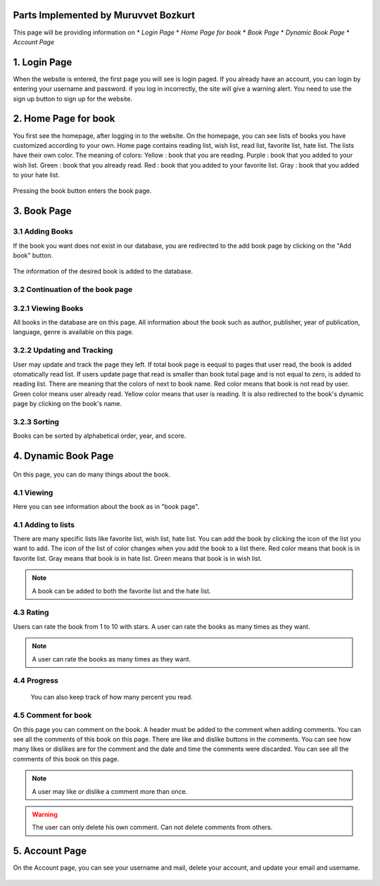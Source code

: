 Parts Implemented by Muruvvet Bozkurt
=====================================

This page will be providing information on
* *Login Page*
* *Home Page for book*
* *Book Page*
* *Dynamic Book Page*
* *Account Page*



1. Login Page
=====================

When the website is entered, the first page you will see is login paged. If you already have an account, you can login by entering your username and password. if you log in incorrectly, the site will give a warning alert. You need to use the sign up button to sign up for the website.

.. figure:: mur/login.PNG
	:scale: 50 %
	:alt: Home Pagerenk
	:align: center

2. Home Page for book
=====================
You first see the homepage, after logging in to the website. On the homepage, you can see lists of books you have customized according to your own. Home page contains reading list, wish list, read list, favorite list, hate list. The lists have their own color.
The meaning of colors:
Yellow : book that you are reading. \                                                                                      
Purple : book that you added to your wish list.  \                                                                                       
Green : book that you already read.     \              
Red : book that you added to your favorite list. \
Gray : book that you added to your hate list. \


.. figure:: mur/homepage.PNG
	:scale: 50 %
	:alt: Home Pagerenk
	:align: center

Pressing the book button enters the book page.

.. figure:: mur/homepage1.PNG
	:scale: 50 %
	:alt: Home Page
	:align: center

3. Book Page
=====================

3.1 Adding Books
~~~~~~~~~~~~~~~~~
If the book you want does not exist in our database, you are redirected to the add book page by clicking on the "Add book" button.

.. figure:: mur/bookpage1.PNG
	:scale: 50 %
	:alt: Add book button
	:align: center

The information of the desired book is added to the database.

.. figure:: mur/addbook1.PNG
	:scale: 50 %
	:alt: Add book page
	:align: center
.. figure:: mur/addbook2.PNG
	:scale: 50 %
	:alt: Add book page2
	:align: center

3.2 Continuation of the book page 
~~~~~~~~~~~~~~~~~~~~~~~~~~~~~~~~~~
.. figure:: mur/bookpage2.PNG
	:scale: 50 %
	:alt: Add book page2
	:align: center
	

3.2.1 Viewing Books
~~~~~~~~~~~~~~~~~~~~
All books in the database are on this page. All information about the book such as author, publisher, year of publication, language, genre is available on this page. 

3.2.2 Updating and Tracking 
~~~~~~~~~~~~~~~~~~~~~~~~~~~~
User may update and track the page they left. If total book page is eequal to pages that user read,  the book is added otomatically read list. If users update page that read is smaller than book total page and is not equal to zero, is added to reading list. There are meaning that the colors of next to book name. Red color means that book is not read by user. Green color means user already read. Yellow color means that user is reading. It is also redirected to the book's dynamic page by clicking on the book's name.

3.2.3 Sorting
~~~~~~~~~~~~~~~~~~~~
Books can be sorted by alphabetical order, year, and score.

	
4. Dynamic Book Page
=====================
.. figure:: mur/dinbook1.PNG
	:scale: 50 %
	:alt: dynamic page of book 1 
	:align: center
On this page, you can do many things about the book.

4.1 Viewing 
~~~~~~~~~~~~~~~~~
Here you can see information about the book as in "book page".

4.1 Adding to lists
~~~~~~~~~~~~~~~~~~~
There are many specific lists like favorite list, wish list, hate list. You can add the book by clicking the icon of the list you want to add. The icon of the list  of color changes when you add the book to a list there. Red color means that book is in favorite list. Gray means that book is in hate list. Green means that book is in wish list.

.. note:: A book can be added to both the favorite list and the hate list.

.. figure:: mur/chan.PNG
	:scale: 50 %
	:alt: change color 
	:align: center

4.3 Rating  
~~~~~~~~~~~~~~~~~
Users can rate the book from 1 to 10 with stars. A user can rate the books as many times as they want. 

.. note:: A user can rate the books as many times as they want.

4.4 Progress 
~~~~~~~~~~~~
 You can also keep track of how many percent you read.

4.5 Comment for book 
~~~~~~~~~~~~~~~~~~~~~~~~
On this page you can comment on the book. A header must be added to the comment when adding comments. You can see all the comments of this book on this page. There are like and dislike buttons in the comments. You can see how many likes or dislikes are for the comment and the date and time the comments were discarded. You can see all the comments of this book on this page. 

.. note:: A user may like or dislike a comment more than once.

.. warning:: The user can only delete his own comment. Can not delete comments from others.

.. figure:: mur/dinbook2.PNG
	:scale: 50 %
	:alt: comment  
	:align: center
	
5. Account Page
=====================

On the Account page, you can see your username and mail, delete your account, and update your email and username.

.. figure:: mur/account.PNG
	:scale: 50 %
	:alt: comment  
	:align: center
